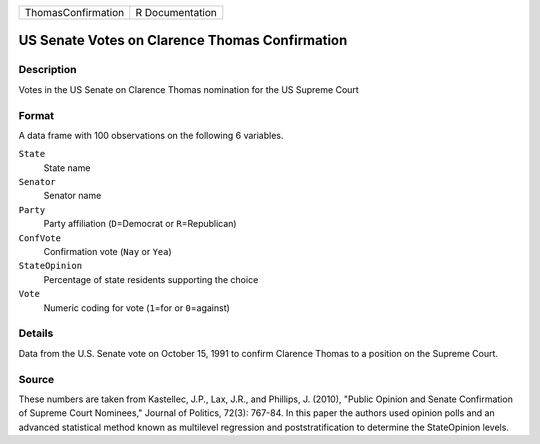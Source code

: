+--------------------+-----------------+
| ThomasConfirmation | R Documentation |
+--------------------+-----------------+

US Senate Votes on Clarence Thomas Confirmation
-----------------------------------------------

Description
~~~~~~~~~~~

Votes in the US Senate on Clarence Thomas nomination for the US Supreme
Court

Format
~~~~~~

A data frame with 100 observations on the following 6 variables.

``State``
   State name

``Senator``
   Senator name

``Party``
   Party affiliation (``D``\ =Democrat or ``R``\ =Republican)

``ConfVote``
   Confirmation vote (``Nay`` or ``Yea``)

``StateOpinion``
   Percentage of state residents supporting the choice

``Vote``
   Numeric coding for vote (``1``\ =for or ``0``\ =against)

Details
~~~~~~~

Data from the U.S. Senate vote on October 15, 1991 to confirm Clarence
Thomas to a position on the Supreme Court.

Source
~~~~~~

These numbers are taken from Kastellec, J.P., Lax, J.R., and Phillips,
J. (2010), "Public Opinion and Senate Confirmation of Supreme Court
Nominees," Journal of Politics, 72(3): 767-84. In this paper the authors
used opinion polls and an advanced statistical method known as
multilevel regression and poststratification to determine the
StateOpinion levels.
